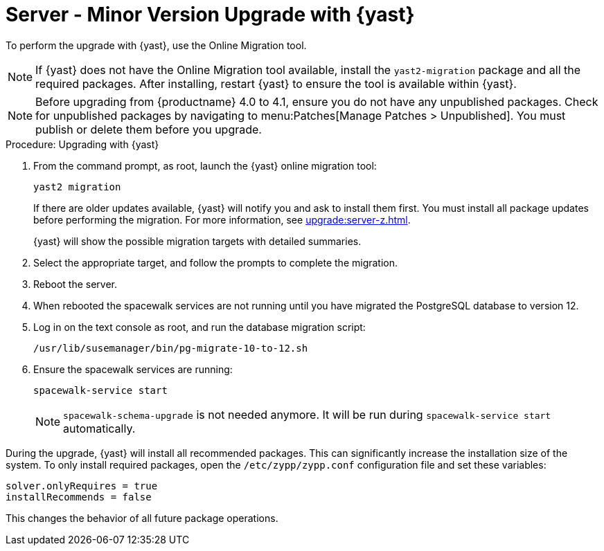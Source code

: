 [[server-y-yast]]
= Server - Minor Version Upgrade with {yast}

To perform the upgrade with {yast}, use the Online Migration tool.

[NOTE]
====
If {yast} does not have the Online Migration tool available, install the [package]``yast2-migration`` package and all the required packages. After installing, restart {yast} to ensure the tool is available within {yast}.
====


[NOTE]
====
Before upgrading from {productname} 4.0 to 4.1, ensure you do not have any unpublished packages. Check for unpublished packages by navigating to menu:Patches[Manage Patches > Unpublished]. You must publish or delete them before you upgrade.
====



.Procedure: Upgrading with {yast}

. From the command prompt, as root, launch the {yast} online migration tool:
+

----
yast2 migration
----
+
If there are older updates available, {yast} will notify you and ask to install them first. You must install all package updates before performing the migration. For more information, see xref:upgrade:server-z.adoc[].
+
{yast} will show the possible migration targets with detailed summaries.
. Select the appropriate target, and follow the prompts to complete the migration.
. Reboot the server.
. When rebooted the spacewalk services are not running until you have migrated the PostgreSQL database to version{nbsp}12.
. Log in on the text console as root, and run the database migration script:
+
----
/usr/lib/susemanager/bin/pg-migrate-10-to-12.sh
----
. Ensure the spacewalk services are running:
+
----
spacewalk-service start
----
+
[NOTE]
====
[command]``spacewalk-schema-upgrade`` is not needed anymore. It will be run during [command]``spacewalk-service start`` automatically.
====


During the upgrade, {yast} will install all recommended packages. This can significantly increase the installation size of the system. To only install required packages, open the [path]``/etc/zypp/zypp.conf`` configuration file and set these variables:

----
solver.onlyRequires = true
installRecommends = false
----

This changes the behavior of all future package operations.
